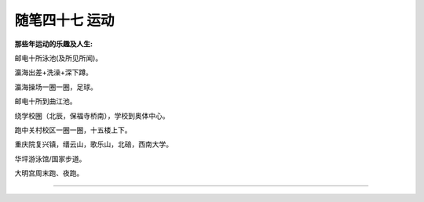 ﻿随笔四十七 运动
======================

**那些年运动的乐趣及人生:**


邮电十所泳池(及所见所闻)。

瀛海出差+洗澡+深下蹲。

瀛海操场一圈一圈，足球。

邮电十所到曲江池。

绕学校圈（北辰，保福寺桥南），学校到奥体中心。

跑中关村校区一圈一圈，十五楼上下。

重庆院复兴镇，缙云山，歌乐山，北碚，西南大学。

华坪游泳馆/国家步道。

大明宫周末跑、夜跑。




-----------------------------------------------------------------------------------------------------


